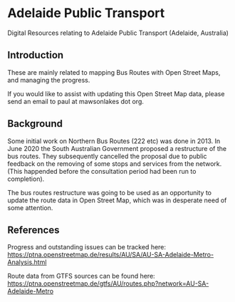 * Adelaide Public Transport
Digital Resources relating to Adelaide Public Transport (Adelaide, Australia)

** Introduction
These are mainly related to mapping Bus Routes with Open Street Maps, and managing the progress.

If you would like to assist with updating this Open Street Map data, please send an email to paul at mawsonlakes dot org.

** Background 

Some initial work on Northern Bus Routes (222 etc) was done in 2013. In June 2020 the South Australian Government proposed a restructure of the bus routes.  They subsequently cancelled the proposal due to public feedback on the removing of some stops and services from the network. (This happended before the consultation period had been run to completion).

The bus routes restructure was going to be used as an opportunity to update the route data in Open Street Map, which was in desperate need of some attention.

** References

Progress and outstanding issues can be tracked here: https://ptna.openstreetmap.de/results/AU/SA/AU-SA-Adelaide-Metro-Analysis.html

Route data from GTFS sources can be found here: https://ptna.openstreetmap.de/gtfs/AU/routes.php?network=AU-SA-Adelaide-Metro
